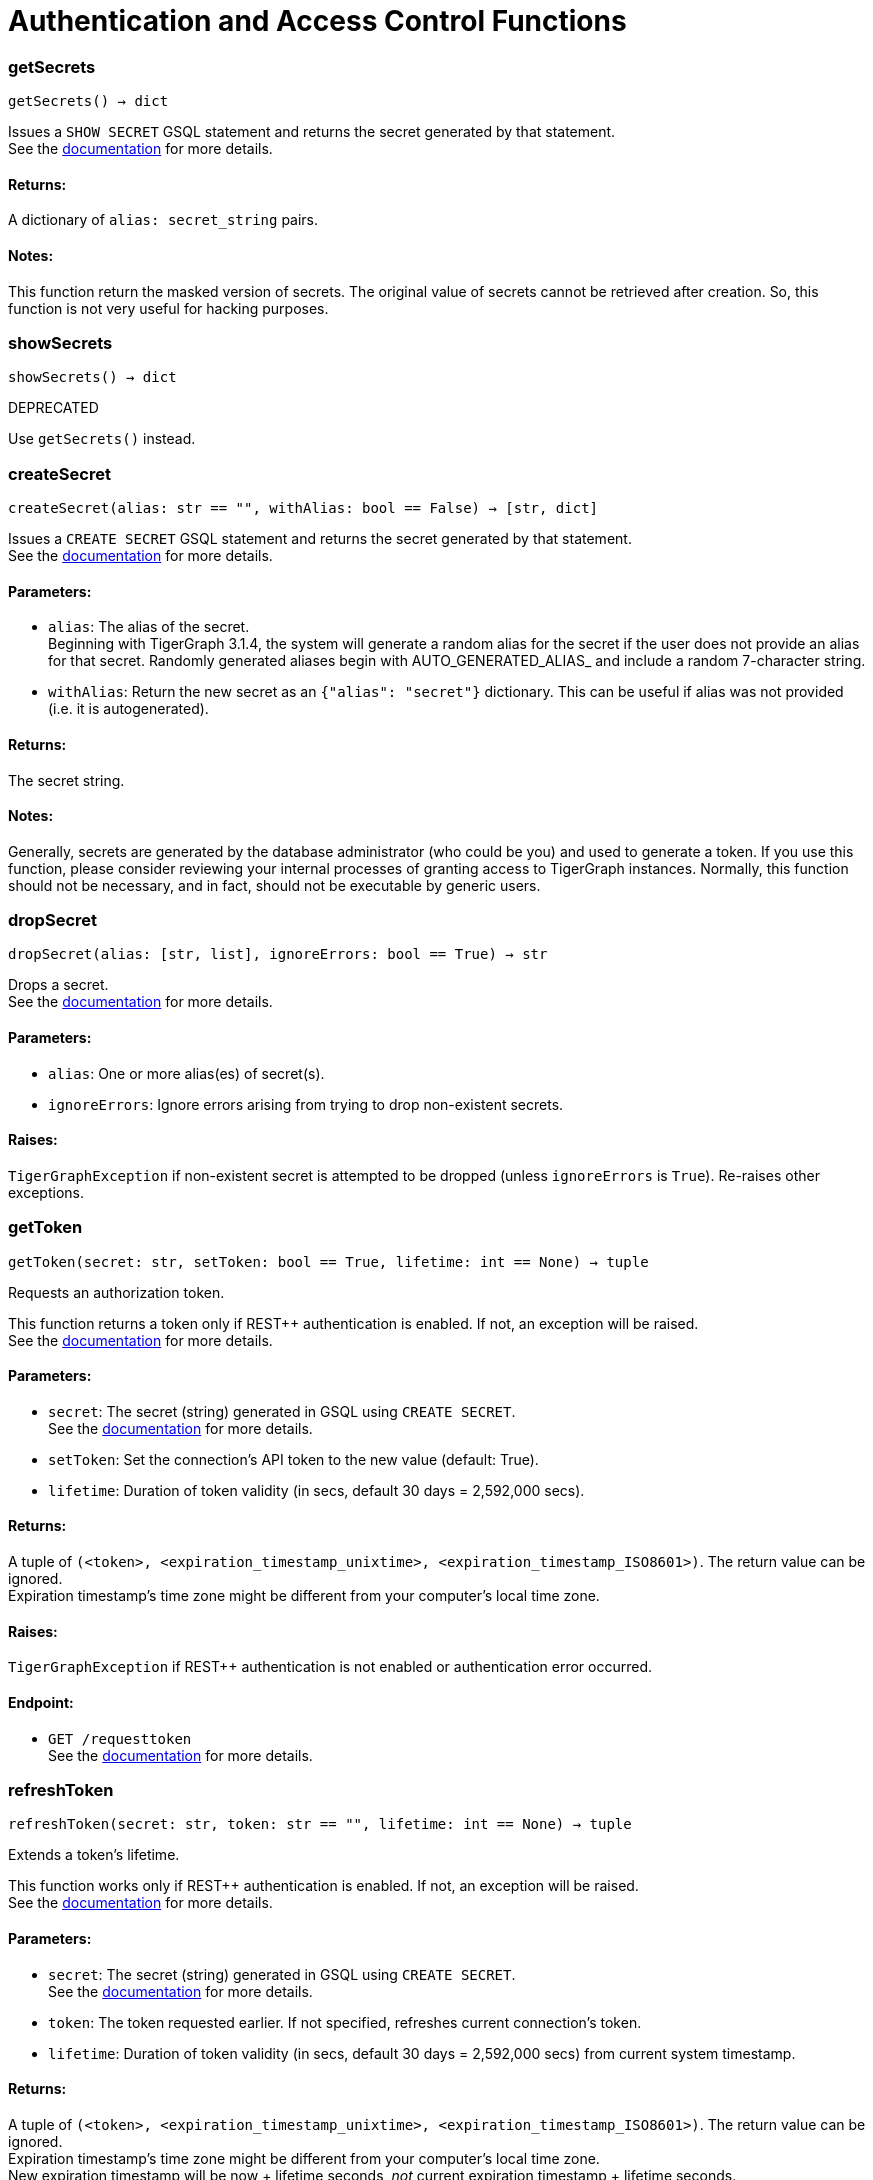 = Authentication and Access Control Functions

=== getSecrets
`getSecrets() -> dict`

Issues a `SHOW SECRET` GSQL statement and returns the secret generated by that
statement.
 +
See the https://docs.tigergraph.com/admin/admin-guide/user-access/managing-credentials#create-a-secret[documentation] for more details.

[discrete]
==== Returns:
A dictionary of `alias: secret_string` pairs.

[discrete]
==== Notes:
This function return the masked version of secrets. The original value of secrets cannot
be retrieved after creation. So, this function is not very useful for hacking purposes.


=== showSecrets
`showSecrets() -> dict`

DEPRECATED

Use `getSecrets()` instead.


=== createSecret
`createSecret(alias: str == "", withAlias: bool == False) -> [str, dict]`

Issues a `CREATE SECRET` GSQL statement and returns the secret generated by that statement.
 +
See the https://docs.tigergraph.com/admin/admin-guide/user-access/managing-credentials#create-a-secret[documentation] for more details.

[discrete]
==== Parameters:
* `alias`: The alias of the secret. +
Beginning with TigerGraph 3.1.4, the system will generate a random alias for the
secret if the user does not provide an alias for that secret. Randomly generated
aliases begin with AUTO_GENERATED_ALIAS_ and include a random 7-character string.
* `withAlias`: Return the new secret as an `{"alias": "secret"}` dictionary. This can be useful if
alias was not provided (i.e. it is autogenerated).

[discrete]
==== Returns:
The secret string.

[discrete]
==== Notes:
Generally, secrets are generated by the database administrator (who could be you) and
used to generate a token. If you use this function, please consider reviewing your
internal processes of granting access to TigerGraph instances. Normally, this function
should not be necessary, and in fact, should not be executable by generic users.


=== dropSecret
`dropSecret(alias: [str, list], ignoreErrors: bool == True) -> str`

Drops a secret.
 +
See the https://docs.tigergraph.com/tigergraph-server/current/user-access/managing-credentials#_drop_a_secret[documentation] for more details.


[discrete]
==== Parameters:
* `alias`: One or more alias(es) of secret(s).
* `ignoreErrors`: Ignore errors arising from trying to drop non-existent secrets.

[discrete]
==== Raises:
`TigerGraphException` if non-existent secret is attempted to be dropped (unless
`ignoreErrors` is `True`). Re-raises other exceptions.


=== getToken
`getToken(secret: str, setToken: bool == True, lifetime: int == None) -> tuple`

Requests an authorization token.

This function returns a token only if REST++ authentication is enabled. If not, an exception
will be raised.
 +
See the https://docs.tigergraph.com/admin/admin-guide/user-access-management/user-privileges-and-authentication#rest-authentication[documentation] for more details.

[discrete]
==== Parameters:
* `secret`: The secret (string) generated in GSQL using `CREATE SECRET`.
 +
See the https://docs.tigergraph.com/tigergraph-server/current/user-access/managing-credentials#_create_a_secret[documentation] for more details.
* `setToken`: Set the connection's API token to the new value (default: True).
* `lifetime`: Duration of token validity (in secs, default 30 days = 2,592,000 secs).

[discrete]
==== Returns:
A tuple of `(<token>, <expiration_timestamp_unixtime>, <expiration_timestamp_ISO8601>)`.
The return value can be ignored. +
Expiration timestamp's time zone might be different from your computer's local time zone.

[discrete]
==== Raises:
`TigerGraphException` if REST++ authentication is not enabled or authentication error
occurred.

[discrete]
==== Endpoint:
- `GET /requesttoken`
 +
See the https://docs.tigergraph.com/tigergraph-server/current/api/built-in-endpoints#_request_a_token[documentation] for more details.


=== refreshToken
`refreshToken(secret: str, token: str == "", lifetime: int == None) -> tuple`

Extends a token's lifetime.

This function works only if REST++ authentication is enabled. If not, an exception will be
raised.
 +
See the https://docs.tigergraph.com/admin/admin-guide/user-access-management/user-privileges-and-authentication#rest-authentication[documentation] for more details.

[discrete]
==== Parameters:
* `secret`: The secret (string) generated in GSQL using `CREATE SECRET`.
 +
See the https://docs.tigergraph.com/tigergraph-server/current/user-access/managing-credentials#_create_a_secret[documentation] for more details.
* `token`: The token requested earlier. If not specified, refreshes current connection's token.
* `lifetime`: Duration of token validity (in secs, default 30 days = 2,592,000 secs) from current
system timestamp.

[discrete]
==== Returns:
A tuple of `(<token>, <expiration_timestamp_unixtime>, <expiration_timestamp_ISO8601>)`.
The return value can be ignored. +
Expiration timestamp's time zone might be different from your computer's local time
zone. +
New expiration timestamp will be now + lifetime seconds, _not_ current expiration
timestamp + lifetime seconds.

[discrete]
==== Raises:
`TigerGraphException` if REST++ authentication is not enabled or authentication error
occurred, e.g. specified token does not exists.

Note:

[discrete]
==== Endpoint:
- `PUT /requesttoken`
 +
See the https://docs.tigergraph.com/tigergraph-server/current/api/built-in-endpoints#_refresh_a_token[documentation] for more details.


=== deleteToken
`deleteToken(secret, token == None, skipNA == True) -> bool`

Deletes a token.

This function works only if REST++ authentication is enabled. If not, an exception will be
raised.
 +
See the https://docs.tigergraph.com/tigergraph-server/current/user-access/enabling-user-authentication#_enable_restpp_authentication[documentation] for more details.

[discrete]
==== Parameters:
* `secret`: The secret (string) generated in GSQL using `CREATE SECRET`.
 +
See the https://docs.tigergraph.com/tigergraph-server/current/user-access/managing-credentials#_create_a_secret[documentation] for more details.
* `token`: The token requested earlier. If not specified, deletes current connection's token,
so be careful.
* `skipNA`: Don't raise exception if specified token does not exist.

[discrete]
==== Returns:
`True`, if deletion was successful, or token did not exist but `skipNA` was `True`.

[discrete]
==== Raises:
`TigerGraphException` if REST++ authentication is not enabled or authentication error
occurred, e.g. specified token does not exists.

[discrete]
==== Endpoint:
- `DELETE /requesttoken`
 +
See the https://docs.tigergraph.com/tigergraph-server/current/api/built-in-endpoints#_delete_a_token[documentation] for more details.


